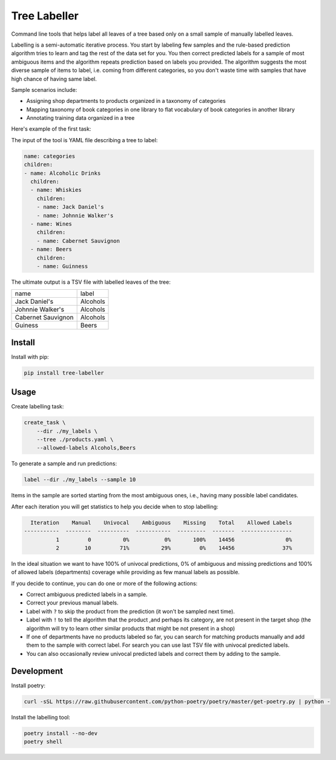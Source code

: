 =============
Tree Labeller
=============

Command line tools that helps label all leaves of a tree based only on a small sample of manually labelled leaves.

Labelling is a semi-automatic iterative process. You start by labeling few samples and the rule-based prediction algorithm tries to learn and tag the rest of the data set for you. You then correct predicted labels for a sample of most ambiguous items and the algorithm repeats prediction based on labels you provided. The algorithm suggests the most diverse sample of items to label, i.e. coming from different categories, so you don't waste time with samples that have high chance of having same label.

Sample scenarios include:

- Assigning shop departments to products organized in a taxonomy of categories
- Mapping taxonomy of book categories in one library to flat vocabulary of book categories in another library
- Annotating training data organized in a tree

Here's example of the first task:

.. image:: docs/imgs/tree_1.png

The input of the tool is YAML file describing a tree to label:

.. code-block:: yaml

    name: categories
    children:
    - name: Alcoholic Drinks
      children:
      - name: Whiskies
        children:
        - name: Jack Daniel's
        - name: Johnnie Walker's
      - name: Wines
        children:
        - name: Cabernet Sauvignon
      - name: Beers
        children:
        - name: Guinness

The ultimate output is a TSV file with labelled leaves of the tree:

.. csv-table::

    name, label
    Jack Daniel's,Alcohols
    Johnnie Walker's,Alcohols
    Cabernet Sauvignon,Alcohols
    Guiness,Beers

Install
=======

Install with pip:

.. code-block:: bash

    pip install tree-labeller


Usage
=====

Create labelling task:

.. code-block:: bash

    create_task \
        --dir ./my_labels \
        --tree ./products.yaml \
        --allowed-labels Alcohols,Beers

To generate a sample and run predictions:

.. code-block:: bash

    label --dir ./my_labels --sample 10

Items in the sample are sorted starting from the most ambiguous ones, i.e., having many possible label candidates.


After each iteration you will get statistics to help you decide when to stop labelling:

.. code-block:: bash

      Iteration    Manual    Univocal    Ambiguous    Missing    Total    Allowed Labels
    -----------  --------  ----------  -----------  ---------  -------  ----------------
              1         0          0%           0%       100%    14456                0%
              2        10         71%          29%         0%    14456               37%

In the ideal situation we want to have 100% of univocal predictions, 0% of ambiguous and missing predictions and 100% of allowed labels (departments) coverage while providing as few manual labels as possible.

If you decide to continue, you can do one or more of the following actions:

- Correct ambiguous predicted labels in a sample.
- Correct your previous manual labels.
- Label with ``?`` to skip the product from the prediction (it won't be sampled next time).
- Label with ``!`` to tell the algorithm that the product ,and perhaps its category, are not present in the target shop (the algorithm will try to learn other similar products that might be not present in a shop)
- If one of departments have no products labeled so far, you can search for matching products manually and add them to the sample with correct label. For search you can use last TSV file with univocal predicted labels.
- You can also occasionally review univocal predicted labels and correct them by adding to the sample.

Development
===========

Install poetry:

.. code-block:: bash

    curl -sSL https://raw.githubusercontent.com/python-poetry/poetry/master/get-poetry.py | python -

Install the labelling tool:

.. code-block:: bash

    poetry install --no-dev
    poetry shell


